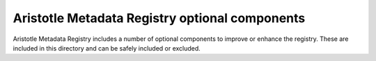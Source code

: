 ==============================================
Aristotle Metadata Registry optional components
==============================================

Aristotle Metadata Registry includes a number of optional components to 
improve or enhance the registry. These are included in this directory and can 
be safely included or excluded.